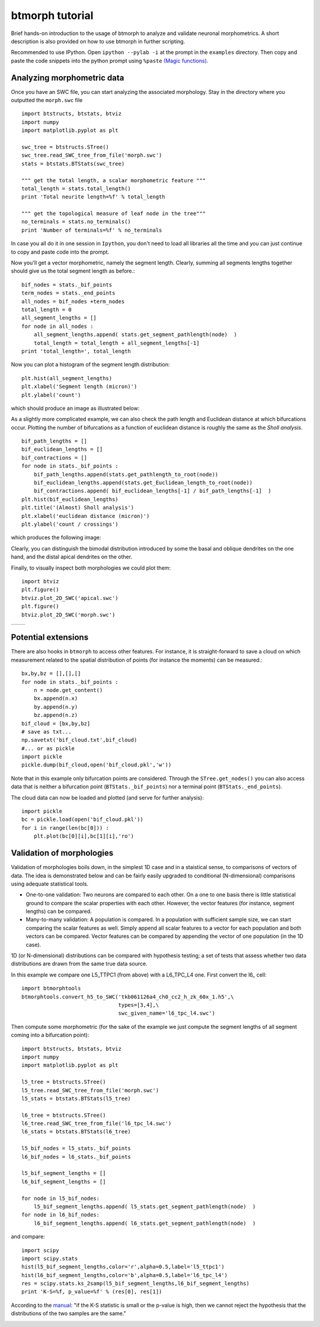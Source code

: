 ################
btmorph tutorial
################

Brief hands-on introduction to the usage of btmorph to analyze and validate neuronal morphometrics. A short description is also provided on how to use btmorph in further scripting.

Recommended to use IPython. Open ``ipython --pylab -i`` at the prompt in the ``examples`` directory. Then copy and paste the code snippets into the python prompt using ``%paste`` `(Magic functions) <http://ipython.org/ipython-doc/rel-1.1.0/interactive/tutorial.html>`_.


Analyzing morphometric data
---------------------------

Once you have an SWC file, you can start analyzing the associated morphology. Stay in the directory where you outputted the ``morph.swc`` file ::

  import btstructs, btstats, btviz
  import numpy
  import matplotlib.pyplot as plt

  swc_tree = btstructs.STree()
  swc_tree.read_SWC_tree_from_file('morph.swc')
  stats = btstats.BTStats(swc_tree)

  """ get the total length, a scalar morphometric feature """
  total_length = stats.total_length()
  print 'Total neurite length=%f' % total_length

  """ get the topological measure of leaf node in the tree"""
  no_terminals = stats.no_terminals()
  print 'Number of terminals=%f' % no_terminals


In case you all do it in one session in ``Ipython``, you don't need to load all libraries all the time and you can just continue to copy and paste code into the prompt.

Now you'll get a vector morphometric, namely the segment length. Clearly, summing all segments lengths together should give us the total segment length as before.::

  bif_nodes = stats._bif_points
  term_nodes = stats._end_points
  all_nodes = bif_nodes +term_nodes
  total_length = 0
  all_segment_lengths = []
  for node in all_nodes :
      all_segment_lengths.append( stats.get_segment_pathlength(node)  )
      total_length = total_length + all_segment_lengths[-1]
  print 'total_length=', total_length

Now you can plot a histogram of the segment length distribution::

  plt.hist(all_segment_lengths)
  plt.xlabel('Segment length (micron)')
  plt.ylabel('count')

which should produce an image as illustrated below:

.. image:: figures/segment_length_histogram.png
  :scale: 50

As a slightly more complicated example, we can also check the path length and Euclidean distance at which bifurcations occur. Plotting the number of bifurcations as a function of euclidean distance is roughly the same as the *Sholl analysis*. ::

  bif_path_lengths = []
  bif_euclidean_lengths = []
  bif_contractions = []
  for node in stats._bif_points :
      bif_path_lengths.append(stats.get_pathlength_to_root(node))
      bif_euclidean_lengths.append(stats.get_Euclidean_length_to_root(node))
      bif_contractions.append( bif_euclidean_lengths[-1] / bif_path_lengths[-1]  )
  plt.hist(bif_euclidean_lengths)
  plt.title('(Almost) Sholl analysis')
  plt.xlabel('euclidean distance (micron)')
  plt.ylabel('count / crossings')

which produces the following image:

.. image:: figures/sholl.png
  :scale: 50

Clearly, you can distinguish the bimodal distribution introduced by some the basal and oblique dendrites on the one hand, and the distal apical dendrites on the other.

Finally, to visually inspect both morphologies we could plot them::

  import btviz
  plt.figure()
  btviz.plot_2D_SWC('apical.swc')
  plt.figure()
  btviz.plot_2D_SWC('morph.swc')

.. |full| image:: figures/full_.png
  :scale: 50

.. |apical| image:: figures/apical.png
  :scale: 50

+---------+-----------+
| |full|  | |apical|  |
+---------+-----------+

Potential extensions
--------------------

There are also hooks in ``btmorph`` to access other features. For instance, it is straight-forward to save a cloud on which measurement related to the spatial distribution of points (for instance the moments) can be measured.::

  bx,by,bz = [],[],[]
  for node in stats._bif_points :
      n = node.get_content()
      bx.append(n.x)
      by.append(n.y)
      bz.append(n.z)
  bif_cloud = [bx,by,bz]
  # save as txt...
  np.savetxt('bif_cloud.txt',bif_cloud) 
  #... or as pickle
  import pickle
  pickle.dump(bif_cloud,open('bif_cloud.pkl','w'))

Note that in this example only bifurcation points are considered. Through the ``STree.get_nodes()`` you can also access data that is neither a bifurcation point (``BTStats._bif_points``) nor a terminal point (``BTStats._end_points``).

The cloud data can now be loaded and plotted (and serve for further analysis)::

  import pickle
  bc = pickle.load(open('bif_cloud.pkl'))
  for i in range(len(bc[0])) :
      plt.plot(bc[0][i],bc[1][i],'ro')

.. image:: figures/bif_cloud.png
  :scale: 50


Validation of morphologies
--------------------------

Validation of morphologies boils down, in the simplest 1D case and in a staistical sense, to comparisons of vectors of data. The idea is demonstrated below and can be fairly easily upgraded to conditional (N-dimensional) comparisons using adequate statistical tools.

* One-to-one validation: Two neurons are compared to each other. On a one to one basis there is little statistical ground to compare the scalar properties with each other. However, the vector features (for instance, segment lengths) can be compared.
* Many-to-many validation: A population is compared. In a population with sufficient sample size, we can start comparing the scalar features as well. Simply append all scalar features to a vector for each population and both vectors can be compared. Vector features can be compared by appending the vector of one population (in the 1D case).

1D (or N-dimensional) distributions can be compared with hypothesis testing; a set of tests that assess whether two data distributions are drawn from the same true data source. 

In this example we compare one L5_TTPC1 (from above) with a L6_TPC_L4 one. First convert the l6_ cell::

  import btmorphtools
  btmorphtools.convert_h5_to_SWC('tkb061126a4_ch0_cc2_h_zk_60x_1.h5',\
                                 types=[3,4],\
                                 swc_given_name='l6_tpc_l4.swc')

Then compute some morphometric (for the sake of the example we just compute the segment lengths of all segment coming into a bifurcation point)::

  import btstructs, btstats, btviz
  import numpy
  import matplotlib.pyplot as plt

  l5_tree = btstructs.STree()
  l5_tree.read_SWC_tree_from_file('morph.swc')
  l5_stats = btstats.BTStats(l5_tree)

  l6_tree = btstructs.STree()
  l6_tree.read_SWC_tree_from_file('l6_tpc_l4.swc')
  l6_stats = btstats.BTStats(l6_tree)

  l5_bif_nodes = l5_stats._bif_points
  l6_bif_nodes = l6_stats._bif_points

  l5_bif_segment_lengths = []
  l6_bif_segment_lengths = []
  
  for node in l5_bif_nodes:
      l5_bif_segment_lengths.append( l5_stats.get_segment_pathlength(node)  )
  for node in l6_bif_nodes:
      l6_bif_segment_lengths.append( l6_stats.get_segment_pathlength(node)  )


and compare::

  import scipy
  import scipy.stats
  hist(l5_bif_segment_lengths,color='r',alpha=0.5,label='l5_ttpc1')
  hist(l6_bif_segment_lengths,color='b',alpha=0.5,label='l6_tpc_l4')
  res = scipy.stats.ks_2samp(l5_bif_segment_lengths,l6_bif_segment_lengths)
  print 'K-S=%f, p_value=%f' % (res[0], res[1])

According to the `manual <http://docs.scipy.org/doc/scipy/reference/generated/scipy.stats.kruskal.html#scipy.stats.kruskal>`_: "if the K-S statistic is small or the p-value is high, then we cannot reject the hypothesis that the distributions of the two samples are the same."

.. image:: figures/compare_segments.png
  :scale: 50
